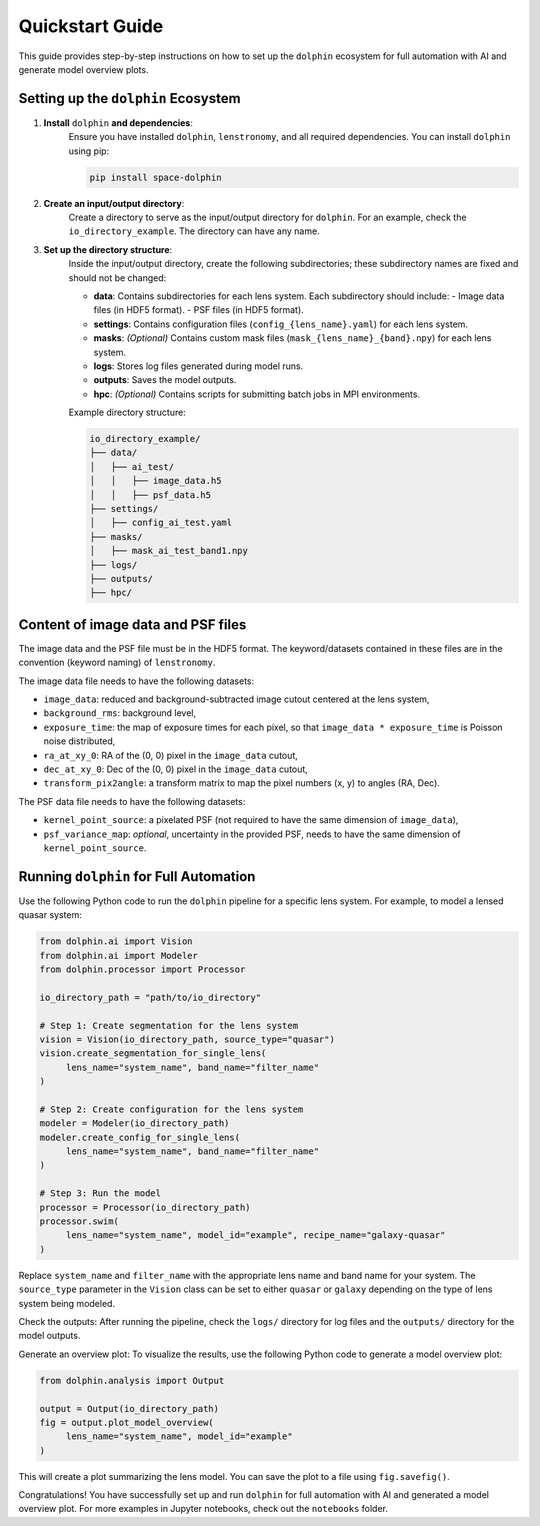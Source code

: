 Quickstart Guide
================

This guide provides step-by-step instructions on how to set up the ``dolphin`` ecosystem for full automation with AI and generate model overview plots.

Setting up the ``dolphin`` Ecosystem
----------------------------------

1. **Install** ``dolphin`` **and dependencies**:
    Ensure you have installed ``dolphin``, ``lenstronomy``, and all required dependencies. You can install ``dolphin`` using pip:

    .. code-block:: bash

        pip install space-dolphin

2. **Create an input/output directory**:
    Create a directory to serve as the input/output directory for ``dolphin``. For an example, check the ``io_directory_example``. The directory can have any name.

3. **Set up the directory structure**:
    Inside the input/output directory, create the following subdirectories; these subdirectory names are fixed and should not be changed:

    - **data**: Contains subdirectories for each lens system. Each subdirectory should include:
      - Image data files (in HDF5 format).
      - PSF files (in HDF5 format).
    - **settings**: Contains configuration files (``config_{lens_name}.yaml``) for each lens system.
    - **masks**: *(Optional)* Contains custom mask files (``mask_{lens_name}_{band}.npy``) for each lens system.
    - **logs**: Stores log files generated during model runs.
    - **outputs**: Saves the model outputs.
    - **hpc**: *(Optional)* Contains scripts for submitting batch jobs in MPI environments.

    Example directory structure:

    .. code-block:: text

        io_directory_example/
        ├── data/
        │   ├── ai_test/
        │   │   ├── image_data.h5
        │   │   ├── psf_data.h5
        ├── settings/
        │   ├── config_ai_test.yaml
        ├── masks/
        │   ├── mask_ai_test_band1.npy
        ├── logs/
        ├── outputs/
        ├── hpc/

Content of image data and PSF files
-----------------------------------

The image data and the PSF file must be in the HDF5 format. The keyword/datasets contained in these files are in the convention (keyword naming) of ``lenstronomy``.

The image data file needs to have the following datasets:

- ``image_data``: reduced and background-subtracted image cutout centered at the lens system,
- ``background_rms``: background level,
- ``exposure_time``: the map of exposure times for each pixel, so that ``image_data * exposure_time`` is Poisson noise distributed,
- ``ra_at_xy_0``: RA of the (0, 0) pixel in the ``image_data`` cutout,
- ``dec_at_xy_0``: Dec of the (0, 0) pixel in the ``image_data`` cutout,
- ``transform_pix2angle``: a transform matrix to map the pixel numbers (x, y) to angles (RA, Dec).

The PSF data file needs to have the following datasets:

- ``kernel_point_source``: a pixelated PSF (not required to have the same dimension of ``image_data``),
- ``psf_variance_map``: *optional*, uncertainty in the provided PSF, needs to have the same dimension of ``kernel_point_source``.

Running ``dolphin`` for Full Automation
-------------------------------------

Use the following Python code to run the ``dolphin`` pipeline for a specific lens system. For example, to model a lensed quasar system:

.. code-block:: python

    from dolphin.ai import Vision
    from dolphin.ai import Modeler
    from dolphin.processor import Processor

    io_directory_path = "path/to/io_directory"

    # Step 1: Create segmentation for the lens system
    vision = Vision(io_directory_path, source_type="quasar")
    vision.create_segmentation_for_single_lens(
         lens_name="system_name", band_name="filter_name"
    )

    # Step 2: Create configuration for the lens system
    modeler = Modeler(io_directory_path)
    modeler.create_config_for_single_lens(
         lens_name="system_name", band_name="filter_name"
    )

    # Step 3: Run the model
    processor = Processor(io_directory_path)
    processor.swim(
         lens_name="system_name", model_id="example", recipe_name="galaxy-quasar"
    )

Replace ``system_name`` and ``filter_name`` with the appropriate lens name and band name for your system. The ``source_type`` parameter in the ``Vision`` class can be set to either ``quasar`` or ``galaxy`` depending on the type of lens system being modeled.

Check the outputs: After running the pipeline, check the ``logs/`` directory for log files and the ``outputs/`` directory for the model outputs.

Generate an overview plot: To visualize the results, use the following Python code to generate a model overview plot:

.. code-block:: python

    from dolphin.analysis import Output

    output = Output(io_directory_path)
    fig = output.plot_model_overview(
         lens_name="system_name", model_id="example"
    )

This will create a plot summarizing the lens model. You can save the plot to a file using ``fig.savefig()``.

Congratulations! You have successfully set up and run ``dolphin`` for full automation with AI and generated a model overview plot. For more examples in Jupyter notebooks, check out the ``notebooks`` folder.
